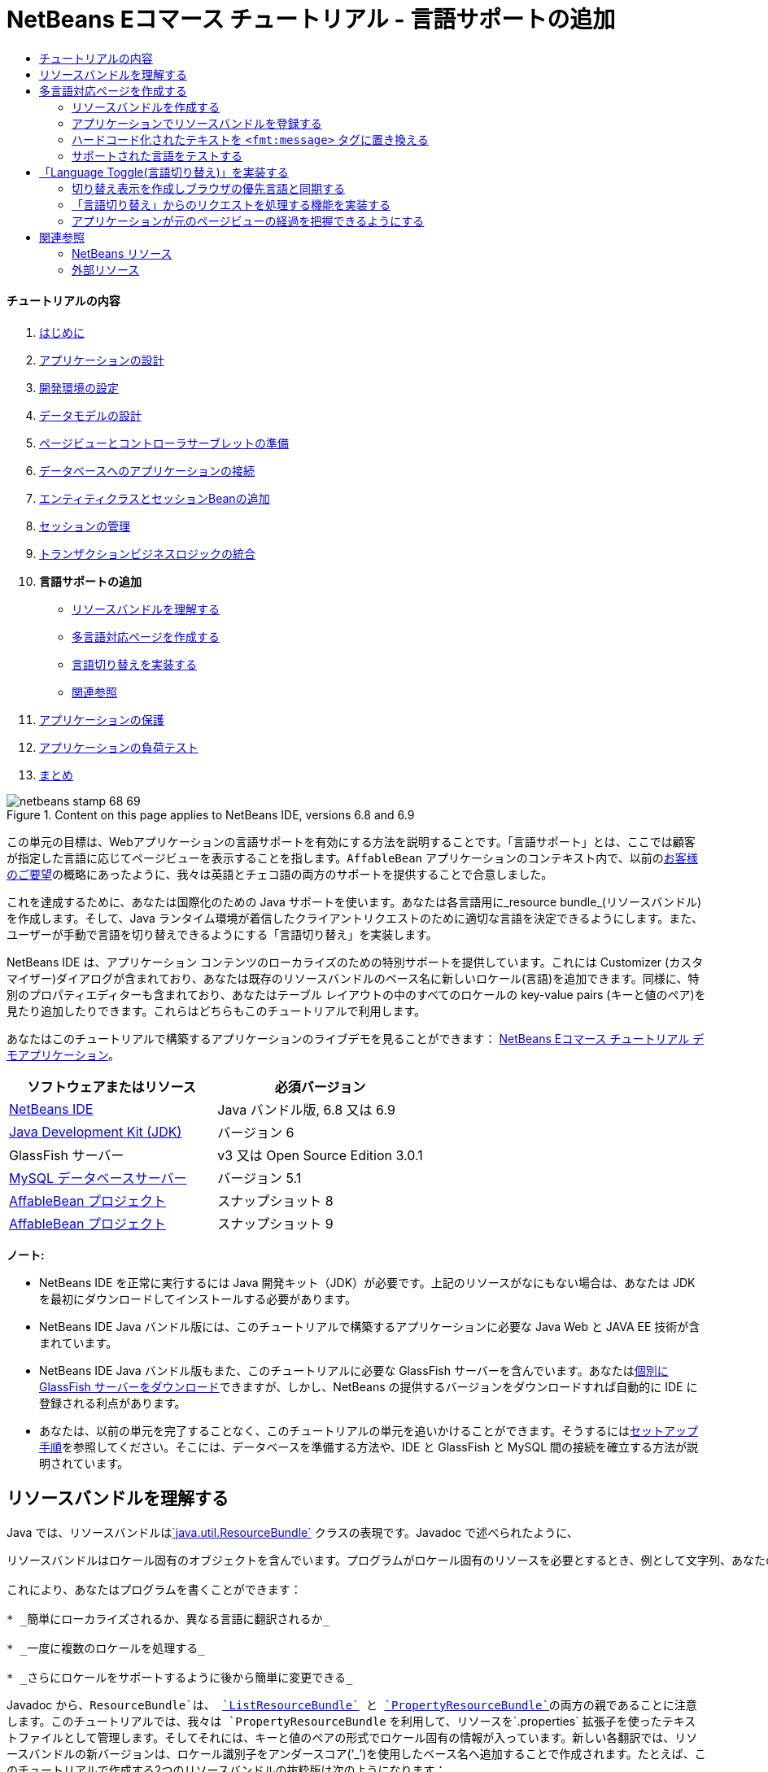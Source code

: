 // 
//     Licensed to the Apache Software Foundation (ASF) under one
//     or more contributor license agreements.  See the NOTICE file
//     distributed with this work for additional information
//     regarding copyright ownership.  The ASF licenses this file
//     to you under the Apache License, Version 2.0 (the
//     "License"); you may not use this file except in compliance
//     with the License.  You may obtain a copy of the License at
// 
//       http://www.apache.org/licenses/LICENSE-2.0
// 
//     Unless required by applicable law or agreed to in writing,
//     software distributed under the License is distributed on an
//     "AS IS" BASIS, WITHOUT WARRANTIES OR CONDITIONS OF ANY
//     KIND, either express or implied.  See the License for the
//     specific language governing permissions and limitations
//     under the License.
//

= NetBeans Eコマース チュートリアル - 言語サポートの追加
:jbake-type: tutorial
:jbake-tags: tutorials 
:jbake-status: published
:syntax: true
:toc: left
:toc-title:
:description: NetBeans Eコマース チュートリアル - 言語サポートの追加 - Apache NetBeans
:keywords: Apache NetBeans, Tutorials, NetBeans Eコマース チュートリアル - 言語サポートの追加


==== チュートリアルの内容

1. link:intro_ja.html[+はじめに+]
2. link:design_ja.html[+アプリケーションの設計+]
3. link:setup-dev-environ_ja.html[+開発環境の設定+]
4. link:data-model_ja.html[+データモデルの設計+]
5. link:page-views-controller_ja.html[+ページビューとコントローラサーブレットの準備+]
6. link:connect-db_ja.html[+データベースへのアプリケーションの接続+]
7. link:entity-session_ja.html[+エンティティクラスとセッションBeanの追加+]
8. link:manage-sessions_ja.html[+セッションの管理+]
9. link:transaction_ja.html[+トランザクションビジネスロジックの統合+]
10. *言語サポートの追加*
* <<resourceBundles,リソースバンドルを理解する>>
* <<multilingual,多言語対応ページを作成する>>
* <<toggle,言語切り替えを実装する>>
* <<seeAlso,関連参照>>
11. link:security.html[+アプリケーションの保護+]
12. link:test-profile.html[+アプリケーションの負荷テスト+]
13. link:conclusion_ja.html[+まとめ+]

image::../../../../images_www/articles/68/netbeans-stamp-68-69.png[title="Content on this page applies to NetBeans IDE, versions 6.8 and 6.9"]

この単元の目標は、Webアプリケーションの言語サポートを有効にする方法を説明することです。「言語サポート」とは、ここでは顧客が指定した言語に応じてページビューを表示することを指します。`AffableBean` アプリケーションのコンテキスト内で、以前のlink:design.html#requirements[+お客様のご要望+]の概略にあったように、我々は英語とチェコ語の両方のサポートを提供することで合意しました。

これを達成するために、あなたは国際化のための Java サポートを使います。あなたは各言語用に_resource bundle_(リソースバンドル)を作成します。そして、Java ランタイム環境が着信したクライアントリクエストのために適切な言語を決定できるようにします。また、ユーザーが手動で言語を切り替えできるようにする「言語切り替え」を実装します。

NetBeans IDE は、アプリケーション コンテンツのローカライズのための特別サポートを提供しています。これには Customizer (カスタマイザー)ダイアログが含まれており、あなたは既存のリソースバンドルのベース名に新しいロケール(言語)を追加できます。同様に、特別のプロパティエディターも含まれており、あなたはテーブル レイアウトの中のすべてのロケールの key-value pairs (キーと値のペア)を見たり追加したりできます。これらはどちらもこのチュートリアルで利用します。

あなたはこのチュートリアルで構築するアプリケーションのライブデモを見ることができます： link:http://services.netbeans.org/AffableBean/[+NetBeans Eコマース チュートリアル デモアプリケーション+]。



|===
|ソフトウェアまたはリソース |必須バージョン 

|link:https://netbeans.org/downloads/index.html[+NetBeans IDE+] |Java バンドル版, 6.8 又は 6.9 

|link:http://www.oracle.com/technetwork/java/javase/downloads/index.html[+Java Development Kit (JDK)+] |バージョン 6 

|GlassFish サーバー |v3 又は Open Source Edition 3.0.1 

|link:http://dev.mysql.com/downloads/mysql/[+MySQL データベースサーバー+] |バージョン 5.1 

|link:https://netbeans.org/projects/samples/downloads/download/Samples%252FJavaEE%252Fecommerce%252FAffableBean_snapshot8.zip[+AffableBean プロジェクト+] |スナップショット 8 

|link:https://netbeans.org/projects/samples/downloads/download/Samples%252FJavaEE%252Fecommerce%252FAffableBean_snapshot9.zip[+AffableBean プロジェクト+] |スナップショット 9 
|===

*ノート:*

* NetBeans IDE を正常に実行するには Java 開発キット（JDK）が必要です。上記のリソースがなにもない場合は、あなたは JDK を最初にダウンロードしてインストールする必要があります。

* NetBeans IDE Java バンドル版には、このチュートリアルで構築するアプリケーションに必要な Java Web と JAVA EE 技術が含まれています。

* NetBeans IDE Java バンドル版もまた、このチュートリアルに必要な GlassFish サーバーを含んでいます。あなたはlink:http://glassfish.dev.java.net/public/downloadsindex.html[+個別に GlassFish サーバーをダウンロード+]できますが、しかし、NetBeans の提供するバージョンをダウンロードすれば自動的に IDE に登録される利点があります。

* あなたは、以前の単元を完了することなく、このチュートリアルの単元を追いかけることができます。そうするにはlink:setup.html[+セットアップ手順+]を参照してください。そこには、データベースを準備する方法や、IDE と GlassFish と MySQL 間の接続を確立する方法が説明されています。



[[resourceBundles]]
== リソースバンドルを理解する

Java では、リソースバンドルはlink:http://download.oracle.com/docs/cd/E17409_01/javase/6/docs/api/java/util/ResourceBundle.html[+`java.util.ResourceBundle`+] クラスの表現です。Javadoc で述べられたように、

[quote]
----
リソースバンドルはロケール固有のオブジェクトを含んでいます。プログラムがロケール固有のリソースを必要とするとき、例として文字列、あなたのプログラムは現在のユーザーのロケールに適したリソースバンドルから、それをロードすることができます。この方法で、リソースバンドルの中のロケール固有の情報全てではないが、ユーザーのロケールからほとんど隔離した、大部分が独立したプログラムコードを書くことができます。 

これにより、あなたはプログラムを書くことができます： 

* _簡単にローカライズされるか、異なる言語に翻訳されるか_

* _一度に複数のロケールを処理する_

* _さらにロケールをサポートするように後から簡単に変更できる_


----

Javadoc から、`ResourceBundle`は、 link:http://download.oracle.com/docs/cd/E17409_01/javase/6/docs/api/java/util/ListResourceBundle.html[+`ListResourceBundle`+] と link:http://download.oracle.com/docs/cd/E17409_01/javase/6/docs/api/java/util/PropertyResourceBundle.html[+`PropertyResourceBundle`+]の両方の親であることに注意します。このチュートリアルでは、我々は `PropertyResourceBundle` を利用して、リソースを`.properties` 拡張子を使ったテキストファイルとして管理します。そしてそれには、キーと値のペアの形式でロケール固有の情報が入っています。新しい各翻訳では、リソースバンドルの新バージョンは、ロケール識別子をアンダースコア('`_`')を使用したベース名へ追加することで作成されます。たとえば、このチュートリアルで作成する2つのリソースバンドルの抜粋版は次のようになります：

*messages_en.properties*


[source,java]
----

meats=meats
bakery=bakery
----

*messages_cs.properties*


[source,java]
----

meats=maso
bakery=pečivo
----

上記の例で、「`messages`」はベース名を表しています。そしてロケール識別子は、アンダースコアでつなげられた２文字のコードです。 （つまり、'`en`' は英語で、'`cs`' はチェコ語です） 。２文字のコードは、言語の名前を表すコードのリストである国際標準 link:http://en.wikipedia.org/wiki/ISO_639[+ISO 639+] がもとになっています。ISO 639 標準は link:http://www.w3.org/International/[+W3C 国際活動+]で採用されており、 すべての主要なブラウザで使用されています。（これらはコードであり、`Accept-Language` HTTPヘッダーで解釈されます）。また link:http://download.oracle.com/docs/cd/E17409_01/javase/6/docs/api/java/util/Locale.html[+`java.util.Locale`+] クラスにも内蔵されています。



[[multilingual]]
== 多言語対応ページを作成する

`AffableBean` アプリケーションに戻り、顧客との継続的な協議を経て以下の実装の詳細について合意しました：

* ウェブサイトは、最初にユーザーブラウザの優先言語に基づいて表示される。

* ブラウザの優先言語が英語でもチェコ語でもないときは、サイトは英語のテキストを表示します。

* ページヘッダー内の「language toggle（言語切り替え）」により、ユーザーが言語を変更できるオプションがある。

* 「言語切り替え」を使用して言語を変更するときは、ユーザーは同じページビューにとどまる。

* 「言語切り替え」は確認ページに表示されてはならない。ユーザーはチェックアウトする前に、彼または彼女の言語を既に選択しているので。

上記の点を実装するためにタスクを２つの部分に分割します。ページビューの基本的なバイリンガル（二か国語）サポートの作成から始めます。バイリンガル サポートを所定の位置に一度配置すると、「言語切り替え」が実装され、ユーザーが手動で言語を切り替えることができるようになります。

3つの基本的な手順があり、あなたの Web ページに多言語サポートを組み込むために、あなたはこの手順に従う必要があります。

1. あなたがサポートする予定の各言語のリソースバンドルを作成します。

2. アプリケーションのリソースバンドルを登録するには、web.xml のデプロイメント記述子の中にコンテキストパラメータを設定します。

3. ページビューで、 「hard-coded（ハードコーディングされた）」テキストをリソースバンドルの中のキーを参照する `<fmt:message>` タグに置き換えます。

次の演習では、上記の３つの手順を適用して、`AffableBean` の welcome ページに英語とチェコ語のサポートを統合する方法をデモします。そして Firefox を使用してブラウザの言語サポートでテストする方法を示して完了します。

1. <<createResource,リソースバンドルを作成する>>

2. <<register,アプリケーションにリソースバンドルを登録する>>

3. <<replace,「ハードコード化された」テキストを「`<fmt:message>`」タグに置換する>>

4. <<test,サポートされた言語をテストする>>


[[createResource]]
=== リソースバンドルを作成する

1. AffableBean プロジェクトのlink:https://netbeans.org/projects/samples/downloads/download/Samples%252FJavaEE%252Fecommerce%252FAffableBean_snapshot8.zip[+スナップショット８+]を IDE で開きます。[Open Project(プロジェクトを開く)] ( image::images/open-project-btn.png[] )ボタンをクリックして、ウィザードを使用して、プロジェクトをダウンロードしたコンピュータの場所を指示します。

2. [Run Project(プロジェクトを実行)]( image::images/run-project-btn.png[] )ボタンをクリックしてプロジェクトを実行し、それが適切にデータベースとアプリケーションサーバーに設定されるようにします。 

プロジェクトを実行してエラーを受け取った場合、link:setup.html[+セットアップ手順+]を再度見ます。そこには、データベースを準備し IDE と GlassFish と MySQL 間の接続を確立する方法について説明されています。

3. デフォルトのリソースバンドルの作成から始めて、ページビューで使用されるテキストを格納します。IDE のツールバーの [New File(新規ファイル)]( image::images/new-file-btn.png[] ) ボタンをクリックします。（または、Ctrl-n キーを押します。Macでは ⌘-N ）。

4. [Categories(カテゴリ)] の下の [Other(その他)] を選択し、 [File Types(ファイルの種類)] の下の [ Properties File (プロパティファイル)] を選択します。 

image::images/new-file-wzd.png[title="Create a new resource bundle using the File wizard"] 

注。このウィザードは、選択した [file type(ファイルの種類)] の説明を提供しています：
[quote]
----
resource bundle(.properties) ファイルを作成してアプリケーションを国際化します。そのためにあなたのコードから目に見える全てのテキスト文字列を分離します。リソースバンドル ファイルは、Antスクリプトのプロパティのような、他の種類の文字列を収集することにも使用できます。作成されたリソースバンドルはロケールを一つだけ含みますが、あなたは、作成したファイルのコンテキストメニューからロケールを追加することもできます。バンドルは、特定のロケール用のテキストファイル（プロパティファイル形式）の中で編集されるか、またはすべてのロケールの情報を表示するテーブルの中で編集されることができます。
----

5. [次へ]をクリック。[Name and Location(名前と場所)] のステップで、File Name(ファイルの名前)]に [`messages` ]、 [Folder field(フォルダのフィールド)] に [`src/java/resources`] と入力します。これは、[`resources`]と名づけた新しいパッケージの中にリソースバンドルを配置するようウィザードに指示しています。 

image::images/new-properties-file-wzd.png[title="Specify the name and location of the resource bundle"]

6. [Finish]をクリックします。 [ Messages.properties ] リソースバンドルが生成され、エディタに開きます。 

注意。前述したように、新しい `messages.properties` ファイル名には、それに付加された言語コードがありません。これは次の理由によるものです。このファイルは_default_(デフォルト)のリソースバンドルとして使用されるためです。デフォルトのリソースバンドルが適用されるのは、Javaランタイム環境が要求されたロケールに直接マッチするものを見つけられない時です。

7. プロジェクトの `index.jsp` ファイルをエディタで開きます。次のテキストが現在使用されていることに注意してください：

* *Greeting:* `Welcome to the online home of the Affable Bean Green Grocer.`
（ごあいさつ： ようこそ愛想のよいビーンのグリーン食料品店オンラインホームへ。）

* *Introductory Message:* `Enjoy browsing and learning more about our unique home delivery service bringing you fresh organic produce, dairy, meats, breads and other delicious and healthy items to your doorstep.`
welcome メッセージ： ブラウズしてお楽しみ下さい。そして私たちの独自の宅配サービスについて知ってください。新鮮な有機農産物、乳製品、肉、パン、他のおいしい健康商品をお客様の玄関までお届けするサービスです

また注意して下さい。`index.jsp` がブラウザでレンダリングされる時に、表示される4つのカテゴリの言語固有の名前が必要になります。これらの名前は現在データベースから取得されるので、私たちはリソースバンドルのキーとしてそれらを使用することができます。 

<<impDeets,「実装の詳細」>>の一つを思い出して下さい。上記の状態は「ブラウザの優先言語が英語でもチェコ語でない場合は、英語のテキストでサイトが表示される。」です。； したがって、我々が `messages.properties` ファイルに適用する値は英語になります。

8. `messages.properties` ファイルの中に、welcome ページで使用されるテキストのキーと値のペアを追加することから始めます。以下の内容を追加します。


[source,java]
----

# welcome page
greeting=Welcome to the online home of the Affable Bean Green Grocer.
introText=Our unique home delivery service brings you fresh organic produce, dairy, meats, breads and other delicious and healthy items direct to your doorstep.

# categories
dairy=dairy
meats=meats
bakery=bakery
fruit\ &amp;\ veg=fruit &amp; veg
----
コメントは番号記号('`#`')を使って追加します。また、`fruit &amp; veg` カテゴリ名にはスペースが含まれているためスペース文字はバックスラッシュ('`\`')を使いエスケープする必要があります。そしてリソースバンドルのキーとしてその名前を使用します。 

今、我々はアプリケーションの welcome ページのデフォルトのリソースバンドルを完了しました。次は、お客様が指定した言語のリソースバンドルを引き続き作成しましょう。

9. プロジェクトウィンドウで、[Source Packages(ソースパッケージ)] ノードを展開し、[`resources`] > [`messages.properties`] ファイルノードで右クリックし、 [Customize (カスタマイズ)]を選択します。[Customizer(カスタマイザ)] ダイアログが開きます。

10. カスタマイザのダイアログで、[Add Locale（ロケールの追加）]ボタンをクリックします。[New Locale(新しいロケール)]ダイアログボックスが表示され、[Language Code(言語コード) ] コンボ ボックスで[ '`en`' ] を入力して、[ OK ] をクリックします。 

image::images/new-locale-dialog.png[title="The New Locale dialog enables you to add a new locale to an existing resource bundle base name"] 

言語と地域の両方に、_locale_（ロケール） が定義されます。地域を指定するために使われるオプションの country コードは、日付、時刻、数値、および通貨の書式を定義するために適用されます。詳細については、技術資料、link:http://java.sun.com/developer/technicalArticles/J2SE/locale/[+「Javaプラットフォームのロケールを理解する」+]を参照してください。

11. [Add Locale(ロケールの追加)]ボタンをもう一度クリックし、次に、[Language Code(言語コード)]コンボボックスに［ `cs` ］と入力し、[OK]をクリックします。カスタマイザのダイアログが次のように表示されます。 

image::images/customizer-dialog.png[title="The New Locale dialog enables you to add a new locale to an existing resource bundle base name"]

12. [Close(閉じる)]をクリックします。プロジェクトウィンドウで、リソースバンドルが次のように見えることに注意してください。あなたはリソースバンドルを展開して、それに含まれているキーを表示することができます。 

image::images/projects-window.png[title="View resource bundles and the keys they contain in the Projects window"]

13. 3つのリソースバンドルのいずれかを右クリックし、[ Open(オープン)]を選択します。プロパティエディタが開き、あなたはテーブルレイアウトですべてのロケールのキーと値のペアを見ることも編集することもできます。 

IDE 内でウィンドウを最大化するためには、Shift-Esc キーを押します。

注意。あなたはカスタマイザダイアログを使用して新しいロケールを追加すると、前の手順で英語とチェコ語でやったように、デフォルトのリソースバンドルのキーと値は、新しいロケールにコピーされます

14. チェコ語リソースバンドルの値を変更します。これをするには、各行のテーブルのセルの中をクリックして直接あなたのエントリを入力するか、または、編集したいセルを選びプロパティエディタの下部にある *Value* フィールドに入力するか、どちらかの方法を使います。

* *greeting:* `Vítejte v našem domácím on-line obchodě Affable Bean Green Grocer.`

* *introText:* `Naše jedinečná dodávková služba Vám zajistí dopravu čerstvých organických produktů, mléčných výrobků, uzenin, pečiva a dalších delikates a zdravých výroků až ke dveřím.`

* *dairy:* `mléčné výrobky`

* *meats:* `maso`

* *bakery:* `pečivo`

* *fruit &amp; veg:* `ovoce a zeleniny`

また、各キーと値のペアにコメントを追加することができます。プロパティエディタの *Comment* フィールドに入力した全てのテキストは、リソースバンドルのテキストファイルにコメントとしてキーと値のペアの上に追加されます。（すなわち、'`#`' 記号の後に続けて）。

15. プロジェクトウィンドウ内の `messages_cs.properties` ファイルノードをダブルクリックします。テキストファイルはプロパティエディタであなたの変更に応じて更新されていることに注意して下さい。


[source,java]
----

# welcome page
greeting=Vítejte v našem domácím on-line obchodě Affable Bean Green Grocer.
introText=Naše jedinečná dodávková služba Vám zajistí dopravu čerstvých organických produktů, mléčných výrobků, uzenin, pečiva a dalších delikates a zdravých výroků až ke dveřím.

# categories
dairy=mléčné výrobky
meats=maso
bakery=pečivo
fruit\ &amp;\ veg=ovoce a zeleniny
----

今、私たちは以下の定義されたリソースバンドルを持っています：

* default (English)

* Czech

* English

デフォルトのバンドルが英語の場合、明示的に英語のリソースバンドルを作成する必要はないとあなたは思うかもしれません。ただし、次のシナリオを考えてみます：クライアントブラウザの優先言語のリストに、チェコ語、英語の両方が含まれており、チェコ語より英語を優先しています。もしアプリケーションが英語のリソースバンドルを提供せずチェコ語を提供している場合は、ページはブラウザにチェコ語を送信します。（チェコ語バンドルが定義されているので）。これは明らかにそのブラウザの目的の動作ではありません。


[[register]]
=== アプリケーションでリソースバンドルを登録する

この手順の目的は、JSTL 形式の情報を提供することです。（すなわち、link:http://download.oracle.com/docs/cd/E17802_01/products/products/jsp/jstl/1.1/docs/tlddocs/fmt/tld-summary.html[+`fmt`+]) タグライブラリはアプリケーション内にあるどんなリソースバンドルを見つけることができます。これを達成するために、既存のリソースバンドルを使用して、アプリケーションに link:http://download.oracle.com/docs/cd/E17477_01/javaee/5/jstl/1.1/docs/api/javax/servlet/jsp/jstl/fmt/LocalizationContext.html[+`LocalizationContext`+] を作成するように指示します。アプリケーションの `web.xml` デプロイメント記述子にコンテキストパラメータを設定することによってこれを行うことができます。

コンテキストパラメータを設定する話題については、link:connect-db.html#param[+「データベースへのアプリケーションの接続」+]でカバーしています。

1. プロジェクトウィンドウで、[Configuration Files(構成ファイル)]ノードを展開して、`web.xml` をダブルクリックしエディタに開きます。

2. デプロイメント記述子の[General(全般)]タブでの下に、[Context Parameters(コンテキストパラメータ)]カテゴリを展開します。

3. 「Add (追加)」ボタンをクリックし、[Add Context Parameter (コンテキストパラメータの追加)] ダイアログの中で次の値を入力します。

* *Parameter Name:* `javax.servlet.jsp.jstl.fmt.localizationContext`

* *Parameter Value:* `resources.messages`

image::images/add-context-parameter.png[title="Add context parameters under the General tab for web.xml"]

`LocalizationContext` クラスは、`javax.servlet.jsp.jstl.fmt` パッケージに所属しています。あなたは、link:http://java.sun.com/products/jsp/jstl/1.1/docs/api/index.html[+JSTLの1.1 APIリファレンス+] オンラインを見ることによってこれを確認することができます。

4. [OK] をクリックします。新しいコンテキストパラメータは[General（全般）]タブの下の既存のコンテキストパラメータのテーブルに追加されます。

5. デプロイメント記述子の XML タブをクリックします。以下のエントリがそのファイルに追加されていることに注意します：


[source,xml]
----

<context-param>
    <param-name>javax.servlet.jsp.jstl.fmt.localizationContext</param-name>
    <param-value>resources.messages</param-value>
</context-param>
----


[[replace]]
=== ハードコード化されたテキストを `<fmt:message>` タグに置き換える

リソースバンドルのローカライズされたテキストをお客様のウェブページに適用するために、あなたが作成したキーと値のペアからキーを参照します。JSTLの `<fmt:message>` タグを使用して、あなたはキーを参照することができます。

1. プロジェクトの `index.jsp` ページをエディタに開きます。（もし既に開いている場合は、Ctrl-Tabを押し、そのファイルに切り替えます。 ）

2. ページの左側の列に表示されているハードコードされたテキストのインスタンスを削除しその場所に `<fmt:message>` タグを入力します。こうするために、 `key` 属性を使いリソースバンドルのキーを指示します。ページの左側の列は次のようになります。


[source,html]
----

<div id="indexLeftColumn">
    <div id="welcomeText">
        <p style="font-size: larger">*<fmt:message key='greeting'/>*</p>

        <p>*<fmt:message key='introText'/>*</p>
    </div>
</div>
----

3. 4つのカテゴリの名前に `<fmt:message>` タグを追加します。しかし、`key` 属性の値として、`${category.name}` 式を使用します。カテゴリ名は、`<img>` タグの `alt`（代替）属性の値としても使用されるので、同じ手順に従います。ページの右の列は次のようになります。


[source,html]
----

<div id="indexRightColumn">
    <c:forEach var="category" items="${categories}">
        <div class="categoryBox">
            <a href="<c:url value='category?${category.id}'/>">
                <span class="categoryLabel"></span>
                <span class="categoryLabelText">*<fmt:message key='${category.name}'/>*</span>

                <img src="${initParam.categoryImagePath}${category.name}.jpg"
                     alt="*<fmt:message key='${category.name}'/>*" class="categoryImage">
            </a>
        </div>
    </c:forEach>
</div>
----

4. 最後に、Web ページに `fmt` タグライブラリが宣言されていることを確認します。そのファイルの先頭に次のように入力してください：


[source,java]
----

<%@ taglib prefix="fmt" uri="http://java.sun.com/jsp/jstl/fmt" %>
----

*注：* ここでは、あなたはタグライブラリの宣言を `index.jsp` ファイルの先頭に追加します。しかし、プロジェクトのほかの場所で `<fmt>` タグを使い始めるときは、個々のページビューからタグライブラリ宣言を削除する方が理にかなっているかもしれません。そして、それをヘッダ(`header.jspf`)ファイルに追加します。このようなやり方はlink:https://netbeans.org/projects/samples/downloads/download/Samples%252FJavaEE%252Fecommerce%252FAffableBean_snapshot9.zip[+「 スナップショット 9」+]（およびそれ以降のスナップショット）で採用しています。

これで、アプリケーションのウェルカムページへバイリンガルのサポートを提供するための必要なタスクを完了しました。次の手順では、お使いのブラウザで言語サポートをテストする方法をデモします。


[[test]]
=== サポートされた言語をテストする

あなたは理論的には、アプリケーションでサポートされた言語を含む以下のシナリオをテストできるだけでなく、サポートされていない言語も同様にテストすることができます（例えば、韓国語）。：

|===
|Use-case |Outcome 

| 1. Browser has no preferred language |English displays 

| 2. Browser prefers only English |English displays 

| 3. Browser prefers only Czech |Czech displays 

| 4. Browser prefers only Korean |English displays 

| 5. Browser prefers Korean and English; Korean takes precedence |English displays 

| 6. Browser prefers Korean and English; English takes precedence |English displays 

| 7. Browser prefers Korean and Czech; Korean takes precedence |Czech displays 

| 8. Browser prefers Korean and Czech; Czech takes precedence |Czech displays 

| 9. Browser prefers English and Czech; English takes precedence |English displays 

|10. Browser prefers English and Czech; Czech takes precedence |Czech displays 

|11. Browser prefers, in the following order, English, Czech, Korean |English displays 

|12. Browser prefers, in the following order, English, Korean, Czech |English displays 

|13. Browser prefers, in the following order, Czech, English, Korean |Czech displays 

|14. Browser prefers, in the following order, Czech, Korean, English |Czech displays 

|15. Browser prefers, in the following order, Korean, English, Czech |English displays 

|16. Browser prefers, in the following order, Korean, Czech, English |Czech displays 
|===

全16のシナリオをステップ実行するよりもむしろ、我々は上記のシナリオ３を調べる方法をデモします。ここには、ブラウザの優先言語はチェコ語で Firefox ブラウザを使用しています。

1. Firefox で、 [ツール] > [オプション] （Macでは、 [Firefox] > [Preferences(設定)]）を選択します。表示されたウィンドウで、 [ Content (コンテンツ)]タブをクリックします。 

image::images/firefox-content.png[title="Examine your browser's preferred languages"]

2. [Languages(言語)]見出しの下で、［Choose］をクリックします。

3. 用意されたテキストエリアに現在リストされた任意の言語を選択して、［ Remove（削除）］をクリックします。 （あなたの言語のリストを覚えておいてください、そしてこのチュートリアルを完了後に言語を元に戻してください。

4. ［ 'Select Language to Add' (言語を選択して追加する)]ドロップダウンをクリックして、 `Czech [cs]` を選択します。そして、[ Add (追加)]ボタンをクリックします。 Czech language (チェコ語) がテキストエリアに追加されます。 

image::images/firefox-languages.png[title="Specify your browser's preferred languages"]

5. [OK]をクリックして、Esc キーを押し Firefoxの[Options(オプション)]ウィンドウを閉じます。

6. プロジェクトを実行します( image::images/run-project-btn.png[] )。welcome ページがブラウザに開き、テキストがチェコ語で表示されることに注意してください。 

image::images/czech-text.png[title="The displayed language is determined by your browser's language preferences"]



[[toggle]]
== 「Language Toggle(言語切り替え)」を実装する

今、基本的なチェコ語－英語サポートができました。続けて、アプリケーションのページビューで「言語切り替え」を実装します。我々はこのタスクを３つの部分に分けることができます：

* <<toggleDisplay,「Toggle Display切り替え表示」を作成しブラウザの優先言語と同期する>>

* <<handleRequest,「言語切り替え」からのリクエストを処理する機能を実装する>>

* <<keepTrack,アプリケーションが元のページビューの追跡を保持できるようにする>>


[[toggleDisplay]]
=== 切り替え表示を作成しブラウザの優先言語と同期する

1. ［Go to File］ダイアログを使用して、`header` JSP のフラグメントをエディターに開きます。Alt-Shift-O （Ctrl-Shift-O 、Macの場合）キーを押し、ダイアログで「 h 」 と入力し、［OK］をクリックします。 

image::images/go-to-file-dialog.png[title="Use the Go to File dialog to quickly open project resources in the editor"]

2. `header.jspf` ファイルで、最初の `<div class="headerWidget">` タグを見つけます（ 56行）。そして、`[ language toggle ]`(言語切り替え) プレースホルダのテキストを以下のHTMLマークアップに置き換えます。 


[source,html]
----

<div class="headerWidget">

    *<%-- language selection widget --%>
    english | <div class="bubble"><a href="chooseLanguage?language=cs">česky</a></div>*
</div>
----
このマークアップは、英語が表示言語の時の「言語切り替え」の外観を実装します。言い換えれば、［切り替え］は、ユーザーがチェコ語（すなわち、 '`česky`' ）オプションを選択できるリンクを提供します。リンクはリクエストを送信するために使用され、そしてリクエストされた言語コードを指定するクエリ文字列 (`?language=cs`)を作成します。 

*注：* ユニット5 link:page-views-controller.html#controller[+「 ページビューとコントローラサーブレットの準備」+]を思い出して、`ControllerServlet` が `/chooseLanguage` URLパターンを処理するように設定します。

上記の実装で、［ '`rounded`' ］クラスをトグルリンクに適用します。スナップショット8には、link:http://jquery.com/[+jQuery+] の JavaScriptのライブラリが含まれています。そして、Webサイトの外観と動作を強化するさまざまなUI効果を活用します。 link:http://plugins.jquery.com/project/validate[+クライアント側のjQueryプラグインの検証+] （link:transaction.html#client[+前の単元+]で議論しました）は別として、スナップショットは link:http://plugins.jquery.com/project/corners[+角丸用のプラグイン+]を実装しています。プラグインには`rounded`（丸みを帯びさせる）クラスが必要で、HTML要素に丸みを帯びた角の効果をつけるためのクラスです。その他の効果もまた適用されています。welcomeページのカテゴリ見出しの緩和効果だけでなく、カテゴリページのカテゴリボタンにも適用されています。構成はプロジェクトのスナップショットの `header.jspf` に実装されています。 /p>

3. プロジェクトを実行 ( image::images/run-project-btn.png[] ) して、トグルがブラウザでどのように見えるか確認します。 

image::images/language-toggle.png[title="Run the project to view the language toggle"] 
現在のところ、「言語切り替え」は、どの言語でページが表示されていても、上の画像のように表示されます。次のステップで JSTL ロジックをトグルの中に統合します。そして、ページに表示された言語に応じてレンダリングされるようにします。

4. トグル実装を次のように変更します。

[source,html]
----

<div class="headerWidget">

    <%-- language selection widget --%>
    *<c:choose>
      <c:when test="${pageContext.request.locale.language ne 'cs'}">
        english
      </c:when>
      <c:otherwise>
        <c:url var="url" value="chooseLanguage">
          <c:param name="language" value="en"/>
        </c:url>
        <div class="bubble"><a href="${url}">english</a></div>
      </c:otherwise>
    </c:choose> |

    <c:choose>
      <c:when test="${pageContext.request.locale.language eq 'cs'}">
        česky
      </c:when>
      <c:otherwise>
        <c:url var="url" value="chooseLanguage">
          <c:param name="language" value="cs"/>
        </c:url>
        <div class="bubble"><a href="${url}">česky</a></div>
      </c:otherwise>
    </c:choose>*
</div>
----
上記の実装で、あなたは JSTL の `core` タグライブラリからの条件タグを頼りに、リクエストロケールで使われる言語に対応したトグルの左と右の部分を表示します。"リクエストロケールで使用される言語はなんですか？。リクエストがされたとき、ブラウザは `Accept-Language` HTTP ヘッダー内の優先ロケールのリストを渡します。 サーバー上のJavaランタイム環境はそのリストを読み取り、アプリケーションのリソースバンドルで定義されたロケールに基づいて最も一致するものを決定します。そして、この一致したものは `ServletRequest` オブジェクトに記録され、`getLocale` メソッドからアクセスすることができます 。たとえば、次のステートメントでサーブレットから優先ロケールにアクセスすることができます。


[source,java]
----

request.getLocale();
----

あなたは、IDEのHTTPモニター（[ウィンドウ] > [デバッグ] > [HTTPサーバモニタ]）を使用して、クライアントのリクエストのHTTPヘッダを調べることができます。HTTPモニターを使用するには、あなたが使用しているサーバーでHTTPモニターを最初にアクティブ化することが必要です。ユニット8、link:manage-sessions.html[+セッション管理+] サブセクションの下の link:manage-sessions.html#http-monitor[+クライアントサーバ間通信をHTTPモニタで調べる+] でデモを提供しています。

優先ロケールの言語を決定するために、`Locale` クラスの'`getLanguage`’メソッドを使用します。繰り返しますが、サーブレットから、次のように、クライアント リクエストの優先ロケールの言語にアクセスすることができます。


[source,java]
----

request.getLocale().getLanguage();
----

`header.jspf` フラグメントへあなたが追加した実装に戻り、あなたは`pageContext.request` 暗黙オブジェクトを利用して、与えられたクライアントのリクエスト用の `ServletRequest` へアクセスします。ドット表記を使用して、その後、あなたがサーブレットからしたように、同じメソッドの呼び出しをします。上記の例で「リクエストロケールで使用される言語」へアクセスするのは以下のように簡単です：


[source,java]
----

${pageContext.request.locale.language}
----

*注：* 上記の実装は、`<c:url>` タグを使用してトグルリンクをセットアップしています。これは、セッショントラッキングの手段としてURL書き換えが使用されるイベントの中でリクエストURLを正しくエンコードするために行われます。ユニット８、link:manage-sessions.html#encodeUrl[+セッション管理+] に「 `<c:url>` タグの使われ方」の簡単な説明が載っています。

5. 基本的な言語のテストを `header.jspf` ファイルに追加します。これで、私たちが「クライアントリクエストの優先言語に応じてトグルが正常にレンダリングされるかどうか」を確認できるようになります。ページの `<body>` タグの後に次を入力します。


[source,html]
----

<body>

    *<%-- Language test --%>
    <p style="text-align: left;"><strong>tests:</strong>
        <br>
        <code>\${pageContext.request.locale.language}</code>: ${pageContext.request.locale.language}
    </p>*

    <div id="main">
----

6. あなたはブラウザの優先言語としてチェコ語を設定していることを確認し。 （あなたがこのチュートリアルの単元通りに実行している場合は、すでにこれを行っています。もしそうでない場合は、上記<<test,「サポートされた言語をテストする」>>に概説されている手順を参照して下さい。）

7. プロジェクトを実行しますimage::images/run-project-btn.png[] )。そしてブラウザでアプリケーションの welcome ページを調べます。 

image::images/language-test.png[title="Language toggle displays according to request's preferred language"] 

お使いのブラウザの優先言語がチェコ語に設定されている場合は、次のことに注意してください： 

* 我々が前の手順で紹介したテストでは「cs」が優先言語であると示しています。

* チェコ語テキストがページに表示されます。

* 言語切り替えは、ユーザが英語を選択できるリンクを提供しています。


[[handleRequest]]
=== 「言語切り替え」からのリクエストを処理する機能を実装する

今、トグルは所定の位置にあり、ページに表示される言語に対応してトグルが表示されます。続いて、`ControllerServlet` へユーザーが言語切り替えのリンクをクリックした時にリクエスト送信を行うコードを追加します。

上記<<step4,ステップ 4>>から、ここまでの言語切り替えの実装で示したように、クエリ文字列の付いたリクエストされた URL は次のようになります：

* *English:* `chooseLanguage?language=en`

* *Czech:* `chooseLanguage?language=cs`

私たちの目標は選択した言語を登録して、次にページビューと選択した言語に基づいた「言語切り替え」の両方を表示することです。 我々は、クエリ文字列から `language` パラメータを抽出することによりこれを達成することができます。そしてユーザーが選択した言語を記憶しているセッションスコープ `language` 属性を作成します。 その後、我々は `header.jspf` フラグメントに戻ります。そして link:http://download-llnw.oracle.com/javaee/5/jstl/1.1/docs/tlddocs/fmt/setLocale.html[+`<fmt:setLocale>`+] タグにユーザーの選択に基づいたページ言語を設定します。 `<fmt:setLocale>` タグで、我々はページ表示に使用される言語を手動で切り替えることができます。 我々は、また、言語切り替えを変更します。そして、もし`language`(言語)属性が既に設定されている場合、トグルの外観は `language` 属性の値に応じて決定されます。

1. `ControllerServlet` をエディタで開きます。「Go To File(ファイルに移動)」ダイアログを使い（Alt-Shift-O（Ctrl -Shift-O Macの場合）を押し）、「'`controller`'」と入力し、「 OK」をクリックします。開いたファイルで、`chooseLanguage` リクエストを処理する `doGet` メソッドの部分を探します。（ 126行） 。

2. 「`// TODO: Implement language request`」コメントを削除します。リクエストのクエリ文字列から `language` パラメーターを抽出するコードを入力します。


[source,java]
----

// if user switches language
} else if (userPath.equals("/chooseLanguage")) {

    *// get language choice
    String language = request.getParameter("language");*
}
----

3. リクエストスコープの `language` を探し、以下を追加します。

[source,java]
----

// if user switches language
} else if (userPath.equals("/chooseLanguage")) {

    // get language choice
    String language = request.getParameter("language");

    *// place in request scope
    request.setAttribute("language", language);*
}
----

4. 一時的な措置として、言語切り替えリンクがクリックされた時、レスポンスをwelcomeページの`index.jsp` へ転送するようにアプリケーションにもたせます。次のコードを追加します。


[source,java]
----

// if user switches language
} else if (userPath.equals("/chooseLanguage")) {

    // get language choice
    String language = request.getParameter("language");

    // place in request scope
    request.setAttribute("language", language);

    *// forward request to welcome page
    try {
        request.getRequestDispatcher("/index.jsp").forward(request, response);
    } catch (Exception ex) {
        ex.printStackTrace();
    }
    return;*
}
----
当然のことながら、彼または彼女がどのページにいるかに関わらずユーザを welcome ページに転送することが、「言語切り替え」動作を処理する望ましい方法ではありません。我々は次のサブセクション<<keepTrack,Enable the Application to Keep Track of the Originating Page View>>（アプリケーションが元のページビューのトラックを保持することを可能にする。）でこの問題を再度扱います。しかしながら、その間にも、この方法でプロジェクトを実行して、私たちは現在の言語切り替えの実装の結果を確認できます。

5. `header.jspf` フラグメントに切り替えて（もしファイルがエディターに既に開いている場合は、Ctrl-Tab を押して、そのファイルを選択します。）、link:http://download-llnw.oracle.com/javaee/5/jstl/1.1/docs/tlddocs/fmt/setLocale.html[+`<fmt:setLocale>`+]タグを、新しい`language`変数に基づいたページ言語を設定するために適用します。以下を追加します。


[source,xml]
----

<%@taglib prefix="c" uri="http://java.sun.com/jsp/jstl/core" %>
<%@taglib prefix="fn" uri="http://java.sun.com/jsp/jstl/functions" %>
*<%@taglib prefix="fmt" uri="http://java.sun.com/jsp/jstl/fmt" %>

<%-- Set language based on user's choice --%>
<c:if test="${!empty language}">
    <fmt:setLocale value="${language}" scope="session" />
</c:if>*


<%@page contentType="text/html; charset=UTF-8" pageEncoding="UTF-8"%>
<!DOCTYPE HTML PUBLIC "-//W3C//DTD HTML 4.01 Transitional//EN"
    "http://www.w3.org/TR/html4/loose.dtd">
----
`language` 変数は、ユーザーが言語切り替えのリンクをクリックするときだけに作成されるので、あなたは link:http://download-llnw.oracle.com/javaee/5/jstl/1.1/docs/tlddocs/c/if.html[+`<c:if>`+] タグを使ってテストを実行して、言語を設定する前にその変数があるかどうか見つけ出します。 `<fmt:setLocale>` タグを適用する時、あなたはそのスコープ(範囲)をセッションに設定します。あなたが、ウェブサイトで彼または彼女のセッションの残りの部分でユーザーが選択した言語を優先したいので。また、これがヘッダで `fmt` ライブラリが初めて使用されるため、あなたはタグライブラリを宣言します。 

あなたは EL式 `${!empty language}` を次のように読むことができます。「language 変数が null または空の文字列」の場合は False。他の利用可能な例については、link:http://download-llnw.oracle.com/javaee/5/tutorial/doc/bnahq.html#bnaim[+Java EE 5チュートリアル: EL 式の例+] を見てください。

6. 言語切り替えの実装を変更します。そして、`<fmt:setLocale>` タグによって値がすでに設定されている場合、トグルはその値に指定された言語に従い表示します。（あなたは、`${sessionScope['javax.servlet.jsp.jstl.fmt.locale.session']}` 式を使用して、この値を調べることができます。） 

現在の実装を `<c:choose>` タグで囲みます。そして、ロケールが手動で設定されているイベントの中に、現在の実装と同様にロジックを作成します。（変更は太字で表示されています。）


[source,html]
----

<div class="headerWidget">

  <%-- language selection widget --%>
  *<c:choose>
    <%-- When user hasn't explicitly set language,
         render toggle according to browser's preferred locale --%>
    <c:when test="${empty sessionScope['javax.servlet.jsp.jstl.fmt.locale.session']}">*
      <c:choose>
        <c:when test="${pageContext.request.locale.language ne 'cs'}">
          english
        </c:when>
        <c:otherwise>
          <c:url var="url" value="chooseLanguage">
            <c:param name="language" value="en"/>
          </c:url>
          <div class="bubble"><a href="${url}">english</a></div>
        </c:otherwise>
      </c:choose> |

      <c:choose>
        <c:when test="${pageContext.request.locale.language eq 'cs'}">
          česky
        </c:when>
        <c:otherwise>
          <c:url var="url" value="chooseLanguage">
            <c:param name="language" value="cs"/>
          </c:url>
          <div class="bubble"><a href="${url}">česky</a></div>
        </c:otherwise>
      </c:choose>
    *</c:when>

    <%-- Otherwise, render widget according to the set locale --%>
    <c:otherwise>
      <c:choose>
        <c:when test="${sessionScope['javax.servlet.jsp.jstl.fmt.locale.session'] ne 'cs'}">
          english
        </c:when>
        <c:otherwise>
          <c:url var="url" value="chooseLanguage">
            <c:param name="language" value="en"/>
          </c:url>
          <div class="bubble"><a href="${url}">english</a></div>
        </c:otherwise>
      </c:choose> |

      <c:choose>
        <c:when test="${sessionScope['javax.servlet.jsp.jstl.fmt.locale.session'] eq 'cs'}">
          česky
        </c:when>
        <c:otherwise>
          <c:url var="url" value="chooseLanguage">
            <c:param name="language" value="cs"/>
          </c:url>
          <div class="bubble"><a href="${url}">česky</a></div>
        </c:otherwise>
      </c:choose>
    </c:otherwise>
  </c:choose>*

</div>
----

7. ブラウザでプロジェクトを調べる前に、 `<fmt:setLocale>` タグで設定された値を表示するテストを別に追加します。以前に作成したテストの下に、次のコードを追加します。


[source,xml]
----

<p style="text-align: left;"><strong>tests:</strong>
    <br>
    <code>\${pageContext.request.locale.language}</code>: ${pageContext.request.locale.language}
    *<br>
    <code>\${sessionScope['javax.servlet.jsp.jstl.fmt.locale.session']}</code>: ${sessionScope['javax.servlet.jsp.jstl.fmt.locale.session']}*
</p>
----

`javax.servlet.jsp.jstl.fmt.locale.session` は、`<fmt:setLocale>` タグでセットされた `Locale`(ロケール)用の文字列リテラルキーです。エディタの左マージンでクリックして、新しいテスト上にブレークポイントを設定( image::images/breakpoint-badge.png[] )して、これを確認することができます。プロジェクトでデバッガ( image::images/debug-project-btn.png[] ) を実行します。ブラウザで言語を変更するトグルリンクをクリックして、デバッガがブレークポイントで中断した時に、変数ウィンドウ(Alt-Shift-1; Ctrl-Shift-1 Mac)を調べます。 

 

このチュートリアルで表わされる EL 式は、主に、ドット(`.`) 表記を使用しています。上記の式に描かれた形式は、ブラケット (`[]`) 表記として知られています。それを使い、あなたは文字列リテラルのキーを引用符内に入力して、オブジェクトの値を抽出します。：


[source,java]
----

${sessionScope['javax.servlet.jsp.jstl.fmt.locale.session']}
----

多数の EL リゾルバクラスは、式を解決する目的のために存在します。たとえば、上記の式がランタイムで検出されたとき、 link:http://download-llnw.oracle.com/javaee/6/api/javax/servlet/jsp/el/ImplicitObjectELResolver.html[+`ImplicitObjectResolver`+] はセッションスコープ属性名にその値をマップした Map を最初に返します。（変数ウィンドウの上記画像で、そのセッションの属性が link:http://download-llnw.oracle.com/javase/6/docs/api/java/util/concurrent/ConcurrentHashMap.html[+`ConcurrentHashMap`+] の中に保持されていることを確認できます。）。式の残りの部分を解決するために link:http://download-llnw.oracle.com/javaee/6/api/javax/el/MapELResolver.html[+`MapELResolver`+] が使われて、['`javax.servlet.jsp.jstl.fmt.locale.session`'] という名前のキーの値を取得します。 

より詳細については、これを参照してください。Java EE 5 チュートリアル：link:http://download-llnw.oracle.com/javaee/5/tutorial/doc/bnahq.html#bnaif[+統一表現言語：式の解決+]

8. プロジェクトを実行( image::images/run-project-btn.png[] )します。ブラウザでアプリケーションの welcome ページを調べます。 

image::images/toggle-page1.png[title="Welcome page displays according to browser's preferred language"] 

上の画像では、サーバーは `Accept-Language` HTTP ヘッダーからブラウザの優先言語としてチェコ (`cs`) を識別しています。これは最初のテストで指示したものです。チェコ語のページが表示され、言語の切り替えで、ユーザは英語を選択することができます。 `<fmt:setLocale>` タグがまだ呼び出されていないので、２番目のテストは空白のままです。

9. 英語へのトグルリンクをクリックします。 

image::images/toggle-page2.png[title="Welcome page displays in English, according to toggle selection"] 

トグルリンクをクリックすると、`header.jspf` ファイルに実装された `<fmt:setLocale>` タグにより、デフォルトのチェコ語がオーバーライドされます。ブラウザの優先言語はチェコ語のままですが、現在そのページは言語切り替えで利用可能にされた新しい言語で表示されているのを確認してください。

10. チェコへのトグルリンクをクリックします。 

image::images/toggle-page3.png[title="Welcome page displays in Czech, according to toggle selection"] 

ブラウザの優先言語に戻すための言語の切替は期待通り動きました。しかしながら、言語を決定する要因はもはや `Accept-Language` HTTPヘッダーで検出された言語ではなく、`<fmt:setLocale>` タグで指定された言語になっていることに注意してください。

11. 続ける前に header.jspf ファイルに追加したテストを削除します。（削除するコードは取り消し線のついたテキストです。）


[source,html]
----

<body>

    *[.line-through]#<%-- Language tests --%>#
    [.line-through]#<p style="text-align: left;"><strong>tests:</strong>#
        [.line-through]#<br>#
        [.line-through]#<code>\${pageContext.request.locale.language}</code>: ${pageContext.request.locale.language}#
        [.line-through]#<br>#
        [.line-through]#<code>\${sessionScope['javax.servlet.jsp.jstl.fmt.locale.session']}</code>: ${sessionScope['javax.servlet.jsp.jstl.fmt.locale.session']}#
    [.line-through]#</p>#*

    <div id="main">
----


[[keepTrack]]
=== アプリケーションが元のページビューの経過を把握できるようにする

Affable Bean スタッフと合意した<<impDeets,実装の詳細>>の一つは、 言語を変更するために言語切り替えが使用されたとき、ユーザーは同じページビューに残っていることでした。現在の実装では、言語切り替えがクリックされた時はいつでもユーザは welcome ページに返されます。よりユーザーに優しいアプローチは、アプリケーションにリクエストがあったページビューを追跡できる手段を提供し、言語切り替えリンクがクリックされた時、クリックしたページビューへリクエストを送信できるようにすることです。

我々は、各ページビューにセッションスコープ `view` 属性を設定することによってこれを達成することができます。そして、この属性を `ControllerServlet` の中で参照して、リクエストを送信するページを判別します。とはいえ、確認ページの言語切り替えの取扱いについて考慮すべき課題がいくつかあります。これらは以下の７－１１で説明され、取扱いされています。

`AffableBean` プロジェクトの link:https://netbeans.org/projects/samples/downloads/download/Samples%252FJavaEE%252Fecommerce%252FAffableBean_snapshot9.zip[+スナップショット９+] でこの演習を始めます。このスナップショットには、すべてのページビュー用の英語とチェコの完成版リソースバンドルが含まれています。すべてのページビューはテキストを使いリソースバンドルから変更されています。そして、言語切替は、チュートリアルのこの点に対応した状態になっています。

1. link:https://netbeans.org/projects/samples/downloads/download/Samples%252FJavaEE%252Fecommerce%252FAffableBean_snapshot9.zip[+スナップショット９+] を IDE に開きます。プロジェクトを開く( image::images/open-project-btn.png[] )ボタンをクリックして、ウィザードを使用し、プロジェクトをダウンロードしたコンピュータの場所を指定します。

2. プロジェクトを実行 ( image::images/run-project-btn.png[] ) ボタンをクリックしてプロジェクトを実行します。サイトをナビゲートして、任意のページビューから言語切り替えをクリックしたときにアプリケーションの welcome ページに返されることに注意してください。 

プロジェクトを実行してエラーが表示される場合、セットアップ手順を再度見て下さい。データベースを準備する方法、IDE と GlassFish と MySQL 間の接続を確立する方法がそこに載っています。

3. link:http://download.oracle.com/docs/cd/E17802_01/products/products/jsp/jstl/1.1/docs/tlddocs/c/set.html[+`<c:set>`+] タグを使用して、各ページビューのセッションスコープ `view` 属性を設定します。各エディタで各ページビューを開き、各ファイルの先頭に次のコードを追加します。


==== index.jsp


[source,java]
----

<%-- Set session-scoped variable to track the view user is coming from.
     This is used by the language mechanism in the Controller so that
     users view the same page when switching between English and Czech. --%>
<c:set var='view' value='/index' scope='session' />
----


==== category.jsp


[source,java]
----

<%-- Set session-scoped variable to track the view user is coming from.
     This is used by the language mechanism in the Controller so that
     users view the same page when switching between English and Czech. --%>
<c:set var='view' value='/category' scope='session' />
----


==== cart.jsp


[source,java]
----

<%-- Set session-scoped variable to track the view user is coming from.
     This is used by the language mechanism in the Controller so that
     users view the same page when switching between English and Czech. --%>
<c:set var='view' value='/cart' scope='session' />
----


==== checkout.jsp


[source,java]
----

<%-- Set session-scoped variable to track the view user is coming from.
     This is used by the language mechanism in the Controller so that
     users view the same page when switching between English and Czech. --%>
<c:set var='view' value='/checkout' scope='session' />
----
顧客と合意した <<impDeets,実装の詳細>> に基づき、我々は確認ページのビューでは言語切り替えを提供する必要はありません。使いやすさの観点から、チェックアウトする前に、ユーザーはすでに彼または彼女の好みの言語を選択しているでしょう。実装の観点から、注文を正常に完了するために我々はユーザセッションを破棄したことを思い出してください。（link:manage-sessions.html[+セッション管理+]の最後の段落に戻り参照してください。そこには、メソッドを`invalidate`(無効)にして明示的にユーザーセッションを終了する方法について説明してあります。）。Affable Bean スタッフが、お客様はバイリンガルの注文を表示することができるよう強く主張した場合には、次のシナリオをよく考える必要があります。確認ページを表示する時にユーザのセッションを破棄するかどうかに依存して検討する必要があります：
1. *セッションが破棄される：* 確認ページの `chooseLanguage` リクエストが適切なorder(注文)を参照していることを保障するための追加措置を講じる必要があるかどうか、そして顧客に敏感な詳細情報を安全な方法で表示するための追加措置を講じる必要があるかどうか。

2. *セッションが保持される：* ユーザが誤って自分のショッピングカートでダブル注文をしてしてしまう危険性や、また不必要となったユーザーのセッションを終了しないためにサーバーに不必要な負荷をかけてよいか。

4. `ControllerServlet` をエディタで開きます。（既に開いている場合、Ctrl-Tab を押し、そのファイルを選択します）。開いたファイルで、`chooseLanguage` リクエストを処理する `doGet` メソッドの部分を探します（ 126行）。 

注意。現在、chooseLanguage リクエストは index.jsp ウェルカムページに転送されます。


[source,java]
----

// if user switches language
} else if (userPath.equals("/chooseLanguage")) {

    // get language choice
    String language = request.getParameter("language");

    // place in session scope
    session.setAttribute("language", language);

    *// forward request to welcome page
    try {
        request.getRequestDispatcher("/index.jsp").forward(request, response);
    } catch (Exception ex) {
        ex.printStackTrace();
    }
    return;*
}
----

5. `view` セッション属性を使用して、リクエストを転送し元のページビューに戻ります。次の変更をします。（太字の部分）。


[source,java]
----

// if user switches language
} else if (userPath.equals("/chooseLanguage")) {

    // get language choice
    String language = request.getParameter("language");

    // place in request scope
    request.setAttribute("language", language);

    *String userView = (String) session.getAttribute("view");

    if ((userView != null) &amp;&amp;
        (!userView.equals("/index"))) {     // index.jsp exists outside 'view' folder
                                            // so must be forwarded separately
        userPath = userView;
    } else {

        // if previous view is index or cannot be determined, send user to welcome page*
        try {
            request.getRequestDispatcher("/index.jsp").forward(request, response);
        } catch (Exception ex) {
            ex.printStackTrace();
        }
        return;
    *}*
}
----
上記の実装では、`view` 属性の値を引き出し、そのビューに提供します： 

* 識別することができますか（つまり、値が null でない） can be identified (i.e., the value is not null),

* ウェルカムページから始まっていない（ `index.jsp` は 他のページビューのように同じ場所に存在しないため、リクエストを転送する `doGet` メソッドの方法を使用して解決することができません）。

[indent]#...あなたは それを `doGet`メソッドの `userPath` 変数に設定し、メソッドにある `RequestDispatcher` を使い、リクエストを転送します：#

[source,java]
----

// use RequestDispatcher to forward request internally
String url = "/WEB-INF/view" + userPath + ".jsp";

try {
    request.getRequestDispatcher(url).forward(request, response);
} catch (Exception ex) {
    ex.printStackTrace();
}
----

6. プロジェクトを実行image::images/run-project-btn.png[] )し、ブラウザでそれをテストします。あなたが、カテゴリ、カートやチェックアウトのページに移動する時、言語切り替えを使用して言語を切り替えてみます。これを行うと、今や、あなたは同じページビュー内にとどまっています。

7. ブラウザで、注文を完了し、アプリケーションはあなたを確認ページに転送します。確認ページから言語切り替えをクリックすると、あなたはウェブサイトのウェルカムページに戻らされることに注意します。 

実装面では、あなたはこのことを十分に考慮する必要があります。しかし、Affable Beanスタッフがこのページビューから言語切り替えを明示的に削除するように求めています。これを実現する一つの方法は、リクエストの_servlet path_ が「'`/confirmation`'」を含んでいるかどうかを見つけ出すテストを実行することです。 

エディタで `header.jspf` ファイルに切り替えます。以下のテストで言語切り替えを囲みます。あなたは、JSTLの機能（つまり、link:http://download.oracle.com/docs/cd/E17802_01/products/products/jsp/jstl/1.1/docs/tlddocs/fn/tld-summary.html[+`fn`+] ）ライブラリを使い文字列操作を実行します。


[source,html]
----

<div class="headerWidget">

  *<%-- If servlet path contains '/confirmation', do not display language toggle --%>
  <c:if test="${!fn:contains(pageContext.request.servletPath,'/confirmation')}">*

    <%-- language selection widget --%>
    <c:choose>

        ...
    </c:choose>

  *</c:if>*
</div>
----
上記のコードスニペットを調べて、次の点に注意してください：

* サーブレットのパスは link:http://download.oracle.com/javaee/6/api/javax/servlet/http/HttpServletRequest.html#getServletPath%28%29[+`getServletPath`+] メソッドを使い `HttpServletRequest` からアクセスすることができます。我々は `RequestDispatcher` を使用して、リクエストを確認ページ（ `ControllerServlet`、行158 ）に転送するので、サーブレットのパスは次のようになります：


[source,java]
----

/WEB-INF/view/confirmation.jsp
----

* `pageContext.request.servletPath` EL 式を使用することは、サーブレットから`request.getServletPath()` （）を呼び出すことに相当します。

* link:http://download.oracle.com/docs/cd/E17802_01/products/products/jsp/jstl/1.1/docs/tlddocs/fn/contains.fn.html[+`fn:contains()`+]関数で、あなたは入力文字列に指定された従属文字列が含まれているかどうかテストすることができます。

* `fn` タグライブラリは、すでにスナップショット 9 の `header.jspf` ファイルの先頭で宣言されています：


[source,java]
----

<%@taglib prefix="fn" uri="http://java.sun.com/jsp/jstl/functions" %>
----

8. プロジェクトを再度実行し、確認ページにステップ実行します。そのページにはもはや言語切替えが表示されていないことに注意してください。 

image::images/confirmation-page.png[title="Language toggle no longer displays in confirmation page"]

9. ブラウザで、言語切り替えを使用しその方法に沿ってもう一度言語を切り替えて、確認ページまでステップ実行します。注意して下さい。あなたが注文を完了するときに、確認ページが誤って最初に表示される言語に戻り切り替わります。あなたは正しく原因を特定することにします：正常に注文が完了したため、 `ControllerServlet` はユーザーセッションを破壊します。その結果として、`<fmt:setLocale>` タグを使用して設定されたセッションスコープのロケールが失われてしまうからです。 
この問題を解決するには、`ControllerServlet` を開き、ユーザーセッションを破壊するために使用する `invalidate()` メソッドを検索します。（だいたい 259行目）。 

）エディタのクイック検索機能を使います：Ctrl-F（Macの場合 ⌘-F)を押し「`invalidate`」を入力します。

10. ユーザセッションを破壊する前に、セッションスコープのロケールの値を抽出するコードを追加します。セッションが破棄された後に、リクエストスコープ `language` 属性にロケール値を再セットします。（変更は太字です。）


[source,java]
----

// if order processed successfully send user to confirmation page
if (orderId != 0) {

    *// in case language was set using toggle, get language choice before destroying session
    Locale locale = (Locale) session.getAttribute("javax.servlet.jsp.jstl.fmt.locale.session");
    String language = "";

    if (locale != null) {

        language = (String) locale.getLanguage();
    }*

    // dissociate shopping cart from session
    cart = null;

    // end session
    session.invalidate();

    *if (!language.isEmpty()) {                       // if user changed language using the toggle,
                                                     // reset the language attribute - otherwise
        request.setAttribute("language", language);  // language will be switched on confirmation page!
    }*

    // get order details
    Map orderMap = orderManager.getOrderDetails(orderId);

    ...
    userPath = "/confirmation";
}
----

11. プロジェクトを再び実行し、言語切り替えを使用する方法に従ってもう一度言語を切り替えて、確認ページまでステップ実行してください。あなたが注文を完了した時に、確認ページがあなたが選択した言語で今度は表示されることに注意してください。

今あなたは、顧客仕様に応じた `AffableBean` アプリケーションの中に言語サポートを正常に統合しました。あなたはページビューからすべてのテキストを取り除き、それをリソースバンドルの中に配置しました。あなたは、JSTL `fmt` タグライブラリを、ユーザの好みの言語に基づいたリソースバンドルのコンテンツを使うように適用しました。あなたはまた、言語切り替えを実装し、ユーザーが英語とチェコ語を切り替えることができるようにしました。そして、ブラウザの既定の言語選択にオーバーライドしました。以下をダウンロードして調べて下さい。link:https://netbeans.org/projects/samples/downloads/download/Samples%252FJavaEE%252Fecommerce%252FAffableBean_snapshot10.zip[+スナップショット10+] とこの単元の最終プロジェクトの状態での作業とを比較してください。

link:/about/contact_form.html?to=3&subject=Feedback: NetBeans E-commerce Tutorial - Adding Language Support[+ご意見をお寄せ下さい+]


[[seeAlso]]
== 関連参照


=== NetBeans リソース

* link:../javaee-intro.html[+Java EE 技術入門+]

* link:../javaee-gettingstarted.html[+Java EE 6 アプリケーション入門 +]

* link:https://netbeans.org/projects/www/downloads/download/shortcuts.pdf[+キーボードショートカットとコードテンプレートカード+]

* link:../../../trails/java-ee.html[+Java EE と Java Web 学習の小道+]


=== 外部リソース

* link:http://download.oracle.com/docs/cd/E17409_01/javase/tutorial/i18n/index.html[+Java チュートリアル：国際化+]

* link:http://download.oracle.com/docs/cd/E17477_01/javaee/5/tutorial/doc/bnaxu.html[+Java EE 5 チュートリアル：ウェッブアプリケーションの国際化とローカル化+]

* link:http://java.sun.com/developer/technicalArticles/Intl/MultilingualJSP/index.html[+JavaServer Pagesテクノロジーを使用した多言語 Web アプリケーションの開発+]

* link:http://java.sun.com/developer/technicalArticles/J2SE/locale/[+国際化：Java プラットフォームのロケールを理解する+]

* link:http://java.sun.com/developer/technicalArticles/Intl/ResourceBundles/[+Java の国際化：リソースバンドルで現地化+]

* link:http://www.ibm.com/developerworks/java/library/j-jstl0415/[+JSTL 読本、第３回：プレゼンテーションが全て+]

* link:http://java.sun.com/javase/technologies/core/basic/intl/[+Java の国際化+] [技術ホームページ]

* link:http://en.wikipedia.org/wiki/Internationalization_and_localization[+国際化とローカリゼーション+] [Wikipedia]

* link:http://www.loc.gov/standards/iso639-2/php/code_list.php[+ISO 639-2 言語コードリスト+] [Library of Congress]

* link:http://www.w3.org/International/articlelist#language[+W3C 国際化活動：論文、ベストプラクティスとチュートリアル：言語+]

* link:http://jquery.com/[+jQuery+]

